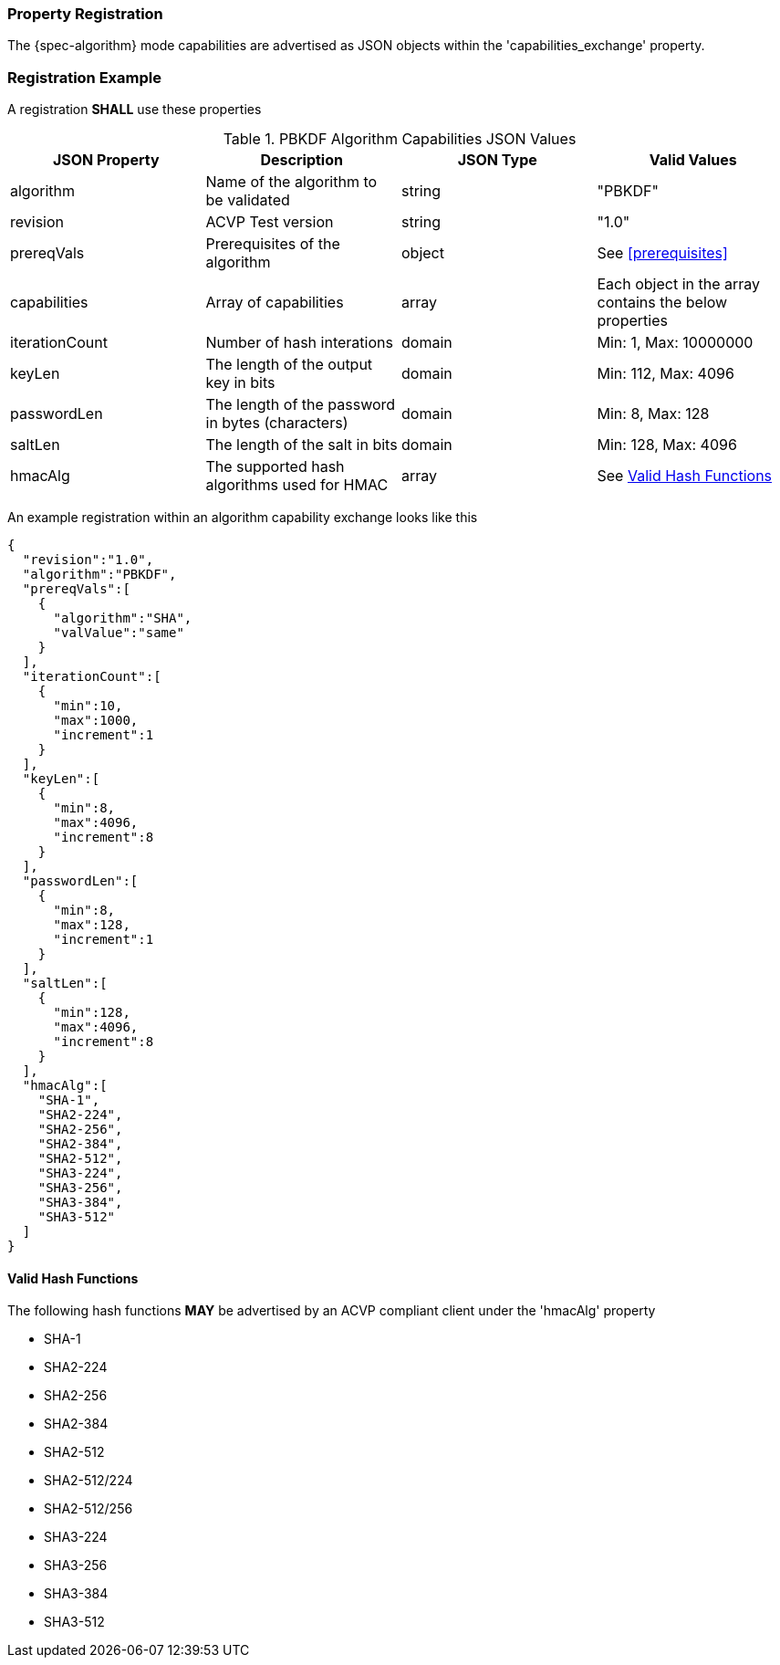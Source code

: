 
[#properties]
=== Property Registration

The {spec-algorithm} mode capabilities are advertised as JSON objects within the 'capabilities_exchange' property.

=== Registration Example

A registration *SHALL* use these properties

.PBKDF Algorithm Capabilities JSON Values
|===
| JSON Property | Description | JSON Type | Valid Values

| algorithm | Name of the algorithm to be validated | string | "PBKDF"
| revision | ACVP Test version | string | "1.0"
| prereqVals | Prerequisites of the algorithm | object | See <<prerequisites>>
| capabilities | Array of capabilities | array | Each object in the array contains the below properties
| iterationCount | Number of hash interations | domain | Min: 1, Max: 10000000
| keyLen | The length of the output key in bits | domain | Min: 112, Max: 4096
| passwordLen | The length of the password in bytes (characters) | domain | Min: 8, Max: 128
| saltLen | The length of the salt in bits | domain | Min: 128, Max: 4096
| hmacAlg | The supported hash algorithms used for HMAC | array | See <<valid-sha>>
|===

An example registration within an algorithm capability exchange looks like this

[source,json]
----
{
  "revision":"1.0",
  "algorithm":"PBKDF",
  "prereqVals":[
    {
      "algorithm":"SHA",
      "valValue":"same"
    }
  ],
  "iterationCount":[
    {
      "min":10,
      "max":1000,
      "increment":1
    }
  ],
  "keyLen":[
    {
      "min":8,
      "max":4096,
      "increment":8
    }
  ],
  "passwordLen":[
    {
      "min":8,
      "max":128,
      "increment":1
    }
  ],
  "saltLen":[
    {
      "min":128,
      "max":4096,
      "increment":8
    }
  ],
  "hmacAlg":[
    "SHA-1",
    "SHA2-224",
    "SHA2-256",
    "SHA2-384",
    "SHA2-512",
    "SHA3-224",
    "SHA3-256",
    "SHA3-384",
    "SHA3-512"
  ]
}
----

[#valid-sha]
==== Valid Hash Functions

The following hash functions *MAY* be advertised by an ACVP compliant client under the 'hmacAlg' property

* SHA-1
* SHA2-224
* SHA2-256
* SHA2-384
* SHA2-512
* SHA2-512/224
* SHA2-512/256
* SHA3-224
* SHA3-256
* SHA3-384
* SHA3-512
